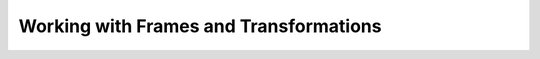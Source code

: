 ***************************************
Working with Frames and Transformations
***************************************
